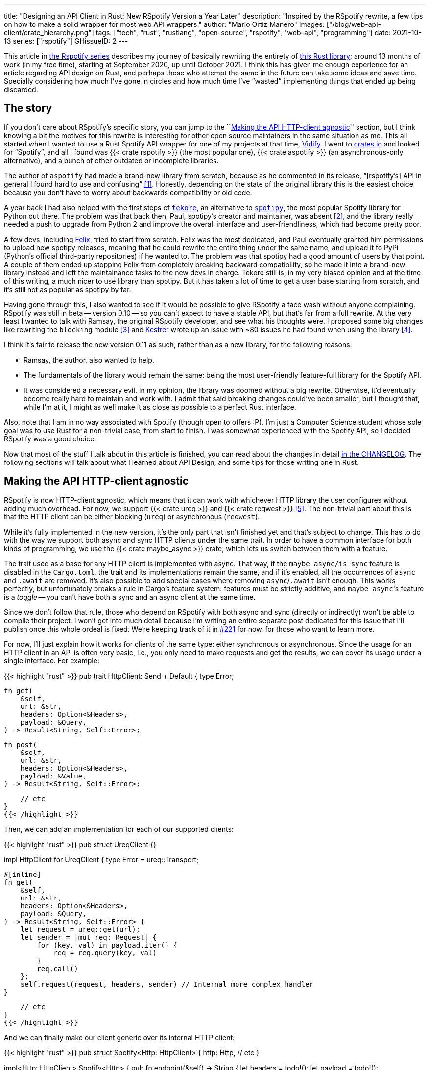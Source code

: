 ---
title: "Designing an API Client in Rust: New RSpotify Version a Year Later"
description: "Inspired by the RSpotify rewrite, a few tips on how to make a
solid wrapper for most web API wrappers."
author: "Mario Ortiz Manero"
images: ["/blog/web-api-client/crate_hierarchy.png"]
tags: ["tech", "rust", "rustlang", "open-source", "rspotify", "web-api", "programming"]
date: 2021-10-13
series: ["rspotify"]
GHissueID: 2
---

This article in https://nullderef.com/series/rspotify[the Rspotify series]
describes my journey of basically rewriting the entirety of
https://github.com/ramsayleung/rspotify[this Rust library]; around 13 months of
work (in my free time), starting at September 2020, up until October 2021. I
think this has given me enough experience for an article regarding API design on
Rust, and perhaps those who attempt the same in the future can take some ideas
and save time. Specially considering how much I've gone in circles and how much
time I've "`wasted`" implementing things that ended up being discarded.

== The story

If you don't care about RSpotify's specific story, you can jump to the
``<<actual_start>>'' section, but I think knowing a bit the motives for this
rewrite is interesting for other open source maintainers in the same situation
as me. This all started when I wanted to use a Rust Spotify API wrapper for one
of my projects at that time, https://vidify.org/[Vidify]. I went to
https://crates.io/[crates.io] and looked for "`Spotify`", and all I found was
{{< crate rspotify >}} (the most popular one), {{< crate aspotify >}} (an
asynchronous-only alternative), and a bunch of other outdated or incomplete
libraries.

The author of `aspotify` had made a brand-new library from scratch, because as
he commented in its release, "`[rspotify's] API in general I found hard to use
and confusing`" <<aspotify-release>>. Honestly, depending on the state of the
original library this is the easiest choice because you don't have to worry
about backwards compatibility or old code.

A year back I had also helped with the first steps of
https://github.com/felix-hilden/tekore[`tekore`], an alternative to
https://github.com/plamere/spotipy[`spotipy`], the most popular Spotify library
for Python out there. The problem was that back then, Paul, spotipy's creator
and maintainer, was absent <<spotipy-absent>>, and the library really needed a
push to upgrade from Python 2 and improve the overall interface and
user-friendliness, which had become pretty poor.

A few devs, including https://github.com/felix-hilden[Felix], tried to start
from scratch. Felix was the most dedicated, and Paul eventually granted him
permissions to upload new spotipy releases, meaning that he could rewrite the
entire thing under the same name, and upload it to PyPi (Python's official
third-party repositories) if he wanted to. The problem was that spotipy had a
good amount of users by that point. A couple of them ended up stopping Felix
from completely breaking backward compatibility, so he made it into a brand-new
library instead and left the maintainance tasks to the new devs in charge.
Tekore still is, in my very biased opinion and at the time of this writing, a
much nicer to use library than spotipy. But it has taken a lot of time to get a
user base starting from scratch, and it's still not as popular as spotipy by
far.

Having gone through this, I also wanted to see if it would be possible to give
RSpotify a face wash without anyone complaining. RSpotify was still in beta --
version 0.10 -- so you can't expect to have a stable API, but that's far from a
full rewrite. At the very least I wanted to talk with Ramsay, the original
RSpotify developer, and see what his thoughts were. I proposed some big changes
like rewriting the `blocking` module <<gh-block-cleanup>> and
https://github.com/Kestrer[Kestrer] wrote up an issue with ~80 issues he had
found when using the library <<gh-meta>>.

I think it's fair to release the new version 0.11 as such, rather than as a new
library, for the following reasons:

* Ramsay, the author, also wanted to help.
* The fundamentals of the library would remain the same: being the most
  user-friendly feature-full library for the Spotify API.
* It was considered a necessary evil. In my opinion, the library was doomed
  without a big rewrite. Otherwise, it'd eventually become really hard to
  maintain and work with. I admit that said breaking changes could've been
  smaller, but I thought that, while I'm at it, I might as well make it as close
  as possible to a perfect Rust interface.

Also, note that I am in no way associated with Spotify (though open to offers
:P). I'm just a Computer Science student whose sole goal was to use Rust for a
non-trivial case, from start to finish. I was somewhat experienced with the
Spotify API, so I decided RSpotify was a good choice.

Now that most of the stuff I talk about in this article is finished, you can
read about the changes in detail
https://github.com/ramsayleung/rspotify/blob/master/CHANGELOG.md[in the
CHANGELOG]. The following sections will talk about what I learned about API
Design, and some tips for those writing one in Rust.

[[actual_start]]
== Making the API HTTP-client agnostic

RSpotify is now HTTP-client agnostic, which means that it can work with
whichever HTTP library the user configures without adding much overhead. For
now, we support {{< crate ureq >}} and {{< crate reqwest >}} <<gh-clients>>. The
non-trivial part about this is that the HTTP client can be either blocking
(`ureq`) or asynchronous (`reqwest`).

While it's fully implemented in the new version, it's the only part that isn't
finished yet and that's subject to change. This has to do with the way we
support both async and sync HTTP clients under the same trait. In order to have
a common interface for both kinds of programming, we use the {{< crate
maybe_async >}} crate, which lets us switch between them with a feature.

The trait used as a base for any HTTP client is implemented with async. That
way, if the `maybe_async/is_sync` feature is disabled in the `Cargo.toml`, the
trait and its implementations remain the same, and if it's enabled, all the
occurrences of `async` and `.await` are removed. It's also possible to add
special cases where removing `async`/`.await` isn't enough. This works
perfectly, but unfortunately breaks a rule in Cargo's feature system: features
must be strictly additive, and ``maybe_async``'s feature is a _toggle_ -- you
can't have both a sync and an async client at the same time.

Since we don't follow that rule, those who depend on RSpotify with both async
and sync (directly or indirectly) won't be able to compile their project. I
won't get into much detail because I'm writing an entire separate post dedicated
for this issue that I'll publish once this whole ordeal is fixed. We're keeping
track of it in https://github.com/ramsayleung/rspotify/issues/221[#221] for now,
for those who want to learn more.

For now, I'll just explain how it works for clients of the same type: either
synchronous or asynchronous. Since the usage for an HTTP client in an API is
often very basic, i.e., you only need to make requests and get the results, we
can cover its usage under a single interface. For example:

{{< highlight "rust" >}}
pub trait HttpClient: Send + Default {
   type Error;

    fn get(
        &self,
        url: &str,
        headers: Option<&Headers>,
        payload: &Query,
    ) -> Result<String, Self::Error>;

    fn post(
        &self,
        url: &str,
        headers: Option<&Headers>,
        payload: &Value,
    ) -> Result<String, Self::Error>;
    
    // etc
}
{{< /highlight >}}

Then, we can add an implementation for each of our supported clients:

{{< highlight "rust" >}}
pub struct UreqClient {}

impl HttpClient for UreqClient {
    type Error = ureq::Transport;

    #[inline]
    fn get(
        &self,
        url: &str,
        headers: Option<&Headers>,
        payload: &Query,
    ) -> Result<String, Self::Error> {
        let request = ureq::get(url);
        let sender = |mut req: Request| {
            for (key, val) in payload.iter() {
                req = req.query(key, val)
            }
            req.call()
        };
        self.request(request, headers, sender) // Internal more complex handler
    }

    // etc
}
{{< /highlight >}}

And we can finally make our client generic over its internal HTTP client:

{{< highlight "rust" >}}
pub struct Spotify<Http: HttpClient> {
    http: Http,
    // etc
}

impl<Http: HttpClient> Spotify<Http> {
    pub fn endpoint(&self) -> String {
        let headers = todo!();
        let payload = todo!();
        self.http.get("/some/endpoint", headers, payload)
    }
}
{{< /highlight >}}

Beware that this introduces a good amount of additional complexity which is
probably unnecessary for your own API wrapper. But this was definitely something
interesting for RSpotify: some crates that already depend on us like
https://github.com/hrkfdn/ncspot[`ncspot`] or
https://github.com/Spotifyd/spotifyd[`spotifyd`] are blocking, and others like
https://github.com/Rigellute/spotify-tui[`spotify-tui`] use async. I thought I
might as well try, and I've finally figured out how to make it work, even for
both async and sync.

We implement all of this in the crate
https://github.com/ramsayleung/rspotify/tree/master/rspotify-http[`rspotify-http`],
which I plan on https://github.com/ramsayleung/rspotify/issues/234[moving into a
separate crate] for the whole community to use once it's working as I want it
to. I think this is a pretty neat feature for an API client that will hopefully
become easier to implement in the future (and first of all work properly).

== Finding a more robust architecture

Another key refactor I worked on for RSpotify was its architecture. The Spotify
API in particular has
https://developer.spotify.com/documentation/general/guides/authorization-guide/[multiple
authorization methods] that give you access to a different set of endpoints. For
example, if you're using _client credentials_ (the most basic one), then you
can't access an endpoint to modify the user's data; you need
https://en.wikipedia.org/wiki/OAuth[OAuth information]. This used to work with
the https://doc.rust-lang.org/1.0.0/style/ownership/builders.html[_builder
pattern_], following this structure (though not exactly the same):

{{< highlight "rust" >}}
// OAuth information
let oauth = SpotifyOAuth::default()
    .redirect_uri("http://localhost:8888/callback")
    .scope("user-modify-playback-state")
    .build()
    .unwrap();

// Basic information
let creds = SpotifyClientCredentials::default()
    .client_id("this-is-my-client-id")
    .client_secret("this-is-my-client-secret")
    .build()
    .unwrap();

// Obtaining the access token
let token = get_token(&mut oauth).unwrap();

// The client itself
let spotify = Spotify::default()
    .client_credentials_manager(creds)
    .token_info(token)
    .build()
    .unwrap();

// Performing a request
spotify.seek_track(25000, None).unwrap();
{{< /highlight >}}

I wanted something more tailored towards our specific application. I think the
builder pattern is great, but it might become too verbose or confusing:

* Do we really need it for `Credentials`, which always takes the same two
  parameters?
* Which authorization method are we using above again? Currently, it's possible
  to call `seek_track` after having followed an authorization process that
  doesn't give access to it. And since we're mixing all of them under the same
  client it quickly becomes a mess, having many `Option<T>` fields that are only
  `Some` for specific authorization methods. So, what if we have a Spotify
  client for each authorization method?
* Wouldn't it be nice to have some type safety, too? The `unwrap` hurts my eyes.

After removing the builder pattern and being more explicit about the
authorization method that's being used, this is more or less what we get:

{{< highlight "rust" >}}
// OAuth information
let oauth = OAuth::new("http://localhost:8888/callback", "user-read-currently-playing");
// Basic information
let creds = Credentials::new("my-client-id", "my-client-secret");
// The client itself, now clearly with the "authorization code" method
let mut spotify = AuthCodeSpotify::new(creds, oauth);

// Obtaining the access token
spotify.prompt_for_token().unwrap();

// Performing a request
spotify.seek_track(25000, None).unwrap();
{{< /highlight >}}

And if the user wants something more advanced, they can always write this:

{{< highlight "rust" >}}
let oauth = OAuth {
    redirect_uri: "http://localhost:8888/callback",
    state: generate_random_string(16, alphabets::ALPHANUM),
    scopes: "user-read-currently-playing",
    ..Default::default()
};
{{< /highlight >}}

It's sufficient to use the regular initialization pattern for this case because
we don't even need validation. If we did, we could always just add a few setters
or checks before its usage and we're done. Ask yourself: do you really need the
builder pattern? In this case we certainly didn't.

The most complicated part of the refactor is having a client for each
authorization method, and making sure the user can only call those endpoints
they have access to. There are _many_ ways to approach this, I just had to
decide which one was the best. I gave this a lot of thought <<gh-auth>>
<<reddit-auth>>.

Having multiple clients seems trivial with inheritance, with a base from which
they can extend. In Rust, we could follow the typical "`composition over
inheritance`" principle:

{{< highlight "rust" >}}
pub struct EndpointsBase {
    http: Rc<Http> // Shared with the rest of the endpoints
}
impl EndpointsBase {
    pub fn endpoint1(&self) { self.http.get("/endpoint1") }
    pub fn endpoint2(&self) { self.http.get("/endpoint2") }
    // etc
}

pub struct EndpointsOAuth {
    token: Token,
    http: Rc<Http>
}
impl EndpointsOAuth {
    pub fn endpoint3(&self) { self.http.get_oauth("/endpoint3", self.token) }
    pub fn endpoint4(&self) { self.http.get_oauth("/endpoint4", self.token) }
    // etc
}

pub struct AuthCodeSpotify(EndpointsBase, EndpointsOAuth);
impl AuthCodeSpotify {
    pub fn authenticate(&self) { /* ... */ }

    pub fn base(&self) -> &EndpointsBase { &self.0 }
    pub fn oauth(&self) -> &EndpointsOAuth { &self.1 }
}
{{< /highlight >}}

The user can then write `spotify.base().endpoint1()` or
`spotify.oauth().endpoint3()` to access the endpoints in their different groups.
However, all of them have to share a single HTTP client and other information
such as the config or the token, so we have to use something like `Rc`. We can
improve this by taking ideas from {{< crate aspotify >}}, another popular crate
for the Spotify API, which groups up the endpoints by categories. Their endpoint
groups take a reference to the client itself instead, which is pretty neat and
works just as well:

.https://play.rust-lang.org/?version=stable&mode=debug&edition=2018&gist=6cce195451518fcf644e7506ca7b51b2[Simplified from the working example on the Rust playground]
{{< highlight "rust" >}}
pub trait Spotify {
    fn get_http(&self) -> &Http;
    fn get_token(&self) -> &Token;
}

pub struct EndpointsBase<'a, S: Spotify>(&'a S);
impl<S: Spotify> EndpointsBase<'_, S> {
    pub fn endpoint1(&self) { self.0.get_http().get("/endpoint1") }
    pub fn endpoint2(&self) { self.0.get_http().get("/endpoint2") }
    // etc
}

pub struct EndpointsOAuth<'a, S: Spotify>(&'a S);
impl<S: Spotify> EndpointsOAuth<'_, S> {
    pub fn endpoint3(&self) { self.0.get_http().get_oauth("/endpoint3", self.0.get_token()) }
    pub fn endpoint4(&self) { self.0.get_http().get_oauth("/endpoint4", self.0.get_token()) }
    // etc
}

pub struct AuthCodeSpotify {
    pub http: Http,
    pub token: Token
}
impl Spotify for AuthCodeSpotify {
    fn get_http(&self) -> &Http { &self.http }
    fn get_token(&self) -> &Token { &self.token }
}
impl AuthCodeSpotify {
    pub fn authenticate(&self) { /* ... */ }

    pub fn base(&self) -> EndpointsBase<'_, Self> { EndpointsBase(self) }
    pub fn oauth(&self) -> EndpointsOAuth<'_, Self> { EndpointsOAuth(self) }
}
{{< /highlight >}}

However, you might think using just `spotify.endpoint1()` instead of
`spotify.base().endpoint1()` is more suitable for your particular API client.
The only way to do that would be to delegate every single endpoint manually into
the main client. Some people use `Deref` and `DerefMut` in order to
automatically do it, but that's a common anti-pattern <<deref-antipattern>>.

I tried different approaches, and my favorite ended up being a trait-based
interface. All you need is a couple traits with the endpoint implementations,
which require a getter to the HTTP client or similars:

.https://play.rust-lang.org/?version=stable&mode=debug&edition=2018&gist=901e41d16172e17368328c5a7744f673[Simplified from the working example on the Rust playground]
{{< highlight "rust" >}}
pub trait EndpointsBase {
    fn get_http(&self) -> &Http;

    fn endpoint1(&self) { self.get_http().get("/endpoint1") }
    fn endpoint2(&self) { self.get_http().get("/endpoint2") }
    // etc
}

pub trait EndpointsOAuth: EndpointsBase {
    fn get_token(&self) -> &Token;

    fn endpoint3(&self) { self.get_http().get_oauth("/endpoint3", self.get_token()) }
    fn endpoint4(&self) { self.get_http().get_oauth("/endpoint4", self.get_token()) }
    // etc
}

pub struct AuthCodeSpotify(Http, Token);
impl AuthCodeSpotify {
    pub fn authenticate(&self) { /* ... */ }
}
impl EndpointsBase for AuthCodeSpotify {
    fn get_http(&self) -> &Http { &self.0 }
}
impl EndpointsOAuth for AuthCodeSpotify {
    fn get_token(&self) -> &Token { &self.1 }
}
{{< /highlight >}}

This way, as long as the user has these traits in scope, they can access the
endpoints with just `spotify.endpoint1()`. We can make that easier by including
a https://stackoverflow.com/questions/36384840/what-is-the-prelude[prelude] in
the library with these traits, so that all the user has to do is `use
rspotify::prelude::*`. Another big advantage this provides is that it's
extremely flexible. The user can declare their own client and implement its
internal functionality themselves, while still having access to the endpoints,
which is the boring task that probably doesn't need customization. And even if
they wanted to, they could just override the trait implementation.

The main issue with the trait-based solution is that you can't use `\-> impl
Trait` in trait methods as of Rust 1.55 <<trait-ret-impl>>. We unfortunately
need these, specially with asynchronous clients, because async trait methods are
`\-> impl Future` after all. For now, we can work around it by erasing the types
with the {{< crate async-trait >}} crate. Supposedly, this will be temporary
until GATs are implemented, which isn't too far off <<gats>>.

Both of these solutions also make it hard to have private functions in the base
client, because the shared parts are in a trait. We don't really want the user
to have access to the methods `get` or `get_oauth`. It's defined in the
client/trait because it's useful for every client, but for the end user it's
just noise in the documentation. This isn't that much of a big deal because you
can just declare the item with `#[doc(hidden)]` so that it doesn't appear in the
documentation.

So yeah, there are no _perfect_ solutions, but these are two of the best ones I
could find. The choice is up to the designer of the library and their needs.
Having multiple clients let us implement PKCE Authentication for RSpotify quite
easily <<gh-pkce>>, so it's worth it in the end anyway. Our final architecture
looks like this:

.Diagram by Ramsay
image::/blog/web-api-client/trait_hierarchy.png[align=center]

== Configuration

=== Runtime over compile-time

There are a few parts of the Spotify client that can be customized by the user.
Previously, these were just fields of the main client, but since we now have
multiple clients, it might be worth moving into a separate struct to avoid
duplication.

Anyhow, one of our fails was attempting to use features instead of the `Config`
struct for configuration, on the assumption that features would be more
performant:

.Which is faster?
{{< highlight "rust" >}}
if self.config.cached_token {
    println!("Saving cache token to the file!");
}

#[cfg(feature = "cached_token")]
{
    println!("Saving cache token to the file!");
}
{{< /highlight >}}

Turns out that both of these are usually compiled to the same machine code
anyway. Since `self.config.cached_token` is most times specified as a constant,
optimizing it away is one of the more basic tasks a compiler can do. Features
are drastically less flexible and harder to use than runtime variables, so
before introducing one you should really think about it. Apart from the fact
that you obviously can't use features at runtime (which is a possible use-case
here), they are applied globally, so you can't have two different clients, one
with cached tokens and another without them. In order to take this decision I
actually wrote an entire article about it, so
https://nullderef.com/blog/rust-features/[check it out if you want more
details].

Even though it's basic, I keep forgetting about this: don't get obsessed with
performance. As you add new features to the crate, it's completely natural that
some overheads are introduced here and there. And even then, they might not even
be noticeable. First of all get that new feature working. Then, measure the real
effect on performance. And finally, if it's more than you expected, then
actually think about optimizing it.

One correct usage would be our new `cli` feature. We have some utilities for
command-line programs, such as prompting for the user's credentials. However,
not everyone needs these, such as servers, and it introduced the {{< crate
webbrowser >}} dependency and a few unnecessary functions. So we decided to move
this into a separate feature for those interested, which is disabled by default.

=== Sane defaults

On the topic of configuration, it's important to have sane defaults as well.
This is highly subjective, but I prefer to do as little as possible under the
hood _without the user knowing about it_. When initializing a client we used to
automatically try to read from the environment variables. If that didn't work
then we tried to use the default values or we just panicked in the builder:

{{< highlight "rust" >}}
let creds = SpotifyClientCredentials::default() // this reads the env variables
    .client_id("this-is-my-client-id")
    .client_secret("this-is-my-client-secret")
    .build()
    .unwrap();
{{< /highlight >}}

This is a pretty useful feature, but we can't be sure the writer/reader of the
code knows about it, and it could potentially cause unintended behaviour.
Instead, we can just have a `default` method that does nothing special, which is
what the user would expect, and also `from_env`, which _explicitly_ tells us
what it does:

{{< highlight "rust" >}}
let creds = SpotifyClientCredentials::from_env() // this reads the env variables
    .client_id("this-is-my-client-id")
    .client_secret("this-is-my-client-secret")
    .build()
    .unwrap();
{{< /highlight >}}

== Flexibility

=== Taking borrowed/generic parameters

Friendly reminder: generally, it's better to take a `&str` than a `String` in a
function <<str-param>> <<gh-iterators>>. The same thing applies to the owned
type `Vec<T>`; it's probably a better idea to take a `&[T]` instead, or the even
more fancy `impl IntoIterator<Item = T>`. The last option makes it possible to
pass iterators to the function without requiring a `collect`, which not only is
more user-friendly, but also avoids a memory allocation. Its only downside is
that the function signatures become a bit uglier, and all the consequences of
using generics. Either of these options are fine, really, so it's up to you.

=== Optional parameters

Similarly, if the functions in your library frequently include optional
parameters (i.e., of type `Option<T>`), you might want to consider other ways to
handle them. In our case, we were using generics with `Into<Option<T>>` in order
to not have to wrap the parameters in `Some` when passing them to the function,
but it wasn't consistent. We finally agreed that using plain `Option<T>` was
good enough because it simplifies the function definition in the docs and it's
less magic <<gh-optional-params>>. But the important part is that we made it
_consistent_; the decision itself between `Into<Option<T>>` or `Option<T>`
wasn't that important. After doing research about this topic, I wrote up an
article with more details https://nullderef.com/blog/rust-parameters/[here], in
case you want to learn more.

=== Splitting up into multiple crates

Another cool idea that promotes flexibility is separating the wrapper into
multiple crates. In RSpotify, we now have a total of four of them:

* `rspotify-http`: the multi-HTTP client abstraction, which I plan on making
  more generic and moving into a separate crate for everyone to use
  <<gh-http-universal>>
* `rspotify-macros`: a small crate with macros
* `rspotify-model`: the full model for the RSpotify crate
* `rspotify`: the implementation of the clients

.Diagram by Ramsay
image::/blog/web-api-client/crate_hierarchy.png[align=center]

The most important one here is splitting up the wrapper into the model and the
clients. The model is generic enough that it can be used by any client, even
outside RSpotify. Some users have to implement their own custom clients for
different reasons, and pulling our model helps to avoid lots of complexity and
maintainance work <<model-separation>>. It can also be shared with other public
crates, such as `aspotify`, and join forces in keeping the model up to date
<<gh-aspotify-share>>.

== Documentation

=== Introducing how to use the crate

This might be obvious to some, but it isn't enough to document every single
public item in your library. You also have to introduce the user how to work
with it in the top-level documentation. Some ideas:

* List the goals, current and future features of the crate, and things you don't
  plan working on. Perhaps also add a comparison with similar crates; these are
  usually super helpful.
* Write a small getting started guide, explaining the most important items in
  the crate and what they do.
* Add some notes about the architecture of your crate. This is specially useul
  to those who want to contribute. For RSpotify, Ramsay created the diagrams
  included in this article, and added more details in the
  https://github.com/ramsayleung/rspotify/blob/master/README.md[README].
* Explain the Cargo features in your crate and how to use them.
* Make sure you have a few examples working. It's the easiest way to get
  started, in my opinion.

=== Helping users upgrade

Since this change was going to break so much code, I wanted to make sure that
the upgrade is as less painful as possible. This can be achieved in many ways:

* Make sure you prove why these breaking changes are actually necessary. It will
  feel like less of a waste of time to the user.
* Include a
  https://github.com/ramsayleung/rspotify/blob/master/CHANGELOG.md[changelog],
  either as an indepent file, or in the release notes. In RSpotify, we make
  habit of adding a new line to the changelog for every release that includes a
  new feature or breaking changes. To be honest, in our case it's turned out
  quite messy because we had _so many changes_, but in a regular update it
  should be nicer to read.
* It might be a good idea to
  https://github.com/ramsayleung/rspotify/issues/218[create an issue in your
  repository] where you provide help directly to those who try to upgrade and
  have problems with it.

== Macros

Macros in Rust are pretty cool! But you don't want to overdo them either. In
`rspotify` we frequently had to build hashmaps or JSON objects; at least once
per endpoint. Some of the parameters in the endpoints were mandatory, and others
optional (passed as an `Option`):

{{< highlight "rust" >}}
let mut params = Query::with_capacity(3);
params.insert("ids", ids);
params.insert("limit", limit.to_string());
if let Some(ref market) = market {
    params.insert("market", market.as_ref());
}
{{< /highlight >}}

I first tried to simplify this by using macros to their full strength, so my
initial attempts looked like this:

{{< highlight "rust" >}}
let params = build_map! {
    ids,
    limit => limit.to_string(),
    optional market => market.as_ref(),
};
{{< /highlight >}}

Or this:

{{< highlight "rust" >}}
let params = build_map! {
    ids,
    limit => limit.to_string(),
    Some(market) => market.as_ref()
};
{{< /highlight >}}

Yes, they are _very_ concise and we remove a lot of boilerplate, but they're bad
for two reasons:

* There's too much magic going on:
** They turn the `ids`/`limit`/`market` identifiers into a string with
   https://doc.rust-lang.org/std/macro.stringify.html[`stringify!`] and use that
   as the key for the hashmap insertion.
** In the expression to the right of an optional parameter, its value isn't
   treated as an `Option` anymore; there's a hidden `if let Some(market)`.
* The syntax is weird. In order to understand them correctly, you'd probably
  have to look up their documentation and read it first.

The final design <<gh-macros>> still reduces the boilerplate needed in each
endpoint considerably, but there's no magic going on. It's basically the same as
a regular hashmap builder macro like you'd find on
https://docs.rs/maplit/1.0.2/maplit/[`maplit`], and the macro doesn't hide
anything:

{{< highlight "rust" >}}
let params = build_map! {
    "ids": ids,
    "limit": limit.to_string(),
    optional "market": market.map(|x| x.as_ref()),
};
{{< /highlight >}}

Anyhow, we might remove it in the future, since this syntax will soon work as
well <<hashmap-new>>:

{{< highlight "rust" >}}
HashMap::from([
  (k1, v1),
  (k2, v2)
]);
{{< /highlight >}}

== Other goodies

Some new features we added to RSpotify that might be of interest specifically
for other web API wrappers:

=== Cached and self-refreshing tokens

Cached tokens are automatically saved into a file, encoded for example in JSON,
and then attempted to be loaded again when restarting the application.

Before making a request, self-refreshing tokens check if they are expired, and
in that case perform the re-authorization process automatically.

[.text-center]
{{< gh issue "ramsayleung/rspotify" 223 "Implement cache token and refresh token" >}} 

=== Type-safe wrappers for ID types

In the Spotify API, items such as artists or tracks are identified by a unique
ID string. The URI is the ID, but prefixed by its type, for example
`spotify:track:4cOdK2wGLETKBW3PvgPWqT`.

Many endpoints previously took the URI parameters as a String. That meant we had
to manually check that their type were what we were expecting, and also that
they were valid (they're usually made up of alphanumeric characters).

Instead, we now have an `Id` trait and structs that implement it, like
`ArtistId` or `TrackId`, keeping its type known at compile time and also at
runtime with `dyn Id`. If you take a `TrackId` as a parameter, then you already
know its type, and that its contents are valid, so you're ready to use it.

[.text-center]
{{< gh pr "ramsayleung/rspotify" 161 "Initial id type proposal" >}} and
{{< gh pr "ramsayleung/rspotify" 244 "Fix IDs v4" >}}

=== Automatic pagination

Many API servers have paginated replies for large lists. Instead of sending a
huge object, it splits it up into multiple packets, and sends them one by one
along with an index to the position in the list. Then, the user can stop
requesting them at any time and potentially only end up using a portion of that
originally huge object.

In Rust, this can be abstracted away very naturally with
https://doc.rust-lang.org/std/iter/trait.Iterator.html[iterators] in sync
programs, and
https://rust-lang.github.io/async-book/05_streams/01_chapter.html[streams] for
async. The latter can be implemented easily in your crate thanks to {{< crate
async_stream >}}.

[.text-center]
{{< gh issue "ramsayleung/rspotify" 124 "Add unlimited endpoints" >}}

=== Simplify wrapper model objects

Due to how JSON works, sometimes an object will always have a single field:

{{< highlight "javascript" >}}
{
    "many_artists": [
        {
            // ..
        },
        // ...
    ]
}
{{< /highlight >}}

In that case, instead of just deserializing that object with {{< crate serde >}}
and returning it to the user, you can just return that one field in the object:

{{< highlight "rust" >}}
#[derive(Deserialize)]
struct ArtistCollection {
    many_artists: Vec<Artists>
}

// Before
fn endpoint() -> Result<ArtistCollection> {
    let response = request();
    serde_json::from_str(response)
}

// After
fn endpoint() -> Result<Vec<Artists>> {
    let response = request();
    serde_json::from_str::<ArtistCollection>(response).map(|x| x.many_artists)
}
{{< /highlight >}}

[.text-center]
{{< gh issue "ramsayleung/rspotify" 149 "The way to reduce wrapper object" >}}

== Measuring the changes

Since this release changed so much stuff and took so long, I wanted to get a
detailed comparison between v0.10 and v0.11 for different aspects of the
library -- not just performance.

The full source for these benchmarks is available at the
https://github.com/marioortizmanero/rspotify-bench[marioortizmanero/rspotify-bench]
repository. Note that I had to apply a small patch to the v0.10 version because
by now it didn't work correctly.

=== Statistics

Some parts of RSpotify can be analyzed statically, such as the lines of code
that will need to be maintained, or its number of dependencies:

.Results example as of 2021-10-12
|===
|Version |Rust LoC |Dependencies in tree |Dependencies in tree (all features)

|0.10.0 |11281 |132 |141

|master |7525 |101 |123
|===

The Lines of Code in the old version were quite bloated because of the
`blocking` module, which was a copy-paste of the async client. Still, these were
lines that needed to be maintained, so they count just as much. On the other
hand, we now have a much more extensive set of tests and new features that add
up. In total, we have about 33% less lines to be maintained.

The number of dependencies has decreased both by default and with all the
features enabled. We cleaned up a lot of them and tried to keep the defaults
leaner <<gh-cleanup>>. Since the new version adds more features such as PKCE, we
even had to add new dependencies like {{< crate sha2 >}}, but it's still a clear
win.

=== Execution time

The execution benchmarks use
https://github.com/bheisler/criterion.rs[Criterion], with a total of 100
iterations on my Dell Vostro 5481 laptop, or more specifically, Intel i5-8265U
(8) @ 3.900GHz. The full reports are available in the `report` directory of each
benchmark.

Taking a look at the Criterion reports, it seems that the Spotify API doesn't
intentionally slow down responses when it's being "`spammed`", so it should be
fine in that regard:

image::/blog/web-api-client/iterations.png[align=center]

Note that comparing the blocking clients for now is unfair, because instead of
using `reqwest::blocking`, now it's `ureq`. Furthermore, the async and sync
versions can't be compared either, since the former requires setting up the
tokio runtime and a bunch of other stuff.

The asynchronous clients in both versions should give a rough idea of the actual
differences, though you can tell it's just a quick benchmark, and the results
shouldn't be taken too seriously in the first place:

.Results example as of 2021-10-12
[width="100%",cols="^16%,^16%,^17%,^16%,^15%,^20%",options="header",]
|===
|Version |Debug Compilation Time (s) |Release Compilation Time (s)
|Benchmarking Time (ms/iter) |Release Binary Size (MB) |Release Stripped
Binary Size (MB)
|0.10, blocking |72.7 |126.2 |271.3 |9.9 |4.9

|0.10, async |72.2 |115.7 |428.0 |11 |5.2

|0.11, blocking (ureq) |38.5 |55.9 |503.6 |7.3 |2.6

|0.11, async (reqwest) |51.014 |86.594 |432.49 |8.5 |4.0
|===

I also wanted to reflect the compilation time, since it's a possibility that we
have less dependencies, but of larger size. The results show that this isn't the
case, since it takes 29% less time to build in debug mode, and 25% less time in
release mode.

In terms of execution time, I didn't expect it to be any better. Even though the
architecture and implementation is cleaner, some of the new features introduce
noticeable overhead. For example, now that we have automatically refreshing
tokens, the `Token` has to be saved in an `Arc<Mutex<T>>`, which means we're
locking and unlocking at least once per request. Still, the difference is
negligible: just a 1% increase.

The cleanup and all these dependencies we removed mean that the resulting binary
is also smaller, and by a lot: there's a 23% decrease in its size.

== Special thanks

This release has been possible thanks to:

// TODO: add their contributions

* https://github.com/ramsayleung[@ramsayleung]
* https://github.com/kstep[@kstep]
* https://github.com/hellbound22[@hellbound22]
* https://github.com/Qluxzz[@Qluxzz]
* https://github.com/icewind1991[@icewind1991]
* https://github.com/aramperes[@aramperes]
* https://github.com/Sydpy[@Sydpy]
* https://github.com/arlyon[@arlyon]
* https://github.com/flip1995[@flip1995]
* https://github.com/Rigellute[@Rigellute]

I'm specially grateful towards Ramsay, who apart from contributing many of the
features I listed here, read and reviewed _every single one of my issues and
pull requests_. I've learned how important it is to have a second opinon, and
someone else who proofreads everything before you merge dumb stuff into
`master`. Note that I _did_ proofread my own ideas and pull requests, but there
are some things that you just don't notice on time, as much as you try to. This
is a problem that I think is particularly relevant in open source. I personally
had worked on projects alone most of the time, and the difference is huge. I
would suggest everyone to try to join forces with at least one more person when
working in side projects.

That's all! I hope this post provided insightful information and that you
learned something from it. Remember that you can leave a comment at the bottom
in case you want to discuss it.

Lots of love, +
Mario

[bibliography]
== References

- [[[aspotify-release,   1]]]
  https://www.reddit.com/r/rust/comments/ehz66s/aspotify_an_asynchronous_rust_spotify_web_api/[aspotify:
  An asynchronous Rust Spotify web API client - r/rust]
- [[[spotipy-absent,     2]]] {{< gh issue "plamere/spotipy" 387 "Is under development?" >}}
- [[[gh-block-cleanup,   3]]] {{< gh issue "ramsayleung/rspotify" 112 "Cleaning up the blocking module" >}}
- [[[gh-meta,            4]]] {{< gh issue "ramsayleung/rspotify" 127 "Meta-Issue" >}}
- [[[gh-clients,         5]]] {{< gh pr "ramsayleung/rspotify" 129 "Multiple clients via features" >}}
- [[[gh-auth,            6]]] {{< gh issue "ramsayleung/rspotify" 173 "Restructure the authentication process" >}}
- [[[reddit-auth,        7]]]
  https://www.reddit.com/r/rust/comments/lkdw6o/designing_a_new_architecture_for_rspotify_based/[Designing
  a new architecture for RSpotify based on trait inheritance, need opinions -
  Reddit]
- [[[deref-antipattern,  8]]]
  https://github.com/rust-unofficial/patterns/blob/main/anti_patterns/deref.md[`Deref`
  polymorphism]
- [[[trait-ret-impl,     9]]]
  https://stackoverflow.com/questions/39482131/is-it-possible-to-use-impl-trait-as-a-functions-return-type-in-a-trait-defini[Is
  it possible to use `impl Trait` as a function's return type in a trait
  definition? - StackOverFlow]
- [[[gats,              10]]] {{< gh issue "rust-lang/rust" 4426 "Tracking issue for generic associated types (GAT)" >}}
- [[[gh-pkce,           11]]] {{< gh issue "ramsayleung/rspotify" 150 "Authorization Code Flow with Proof Key for Code Exchange (PKCE) is missing" >}}
- [[[str-param,         12]]]
  https://hermanradtke.com/2015/05/03/string-vs-str-in-rust-functions.html[String
  vs &str in Rust functions - hermanradtke.com]
- [[[gh-iterators,      13]]] {{< gh pr "ramsayleung/rspotify" 206 "Pass parameters by reference and use iterators wherever possible" >}}
- [[[gh-optional-params,14]]] {{< gh issue "ramsayleung/rspotify" 134 "Optional parameters" >}}
- [[[gh-http-universal, 15]]] {{< gh issue "ramsayleung/rspotify" 234 "Use an external HTTP universal interface instead of `rspotify-http`" >}}
- [[[model-separation,  16]]] {{< gh pr "ramsayleung/rspotify" 191 "Move model into a separate rspotify-model crate" >}}
- [[[gh-aspotify-share, 17]]] {{< gh issue "KaiJewson/aspotify" 14 "Sharing the model with rspotify-model" >}}
- [[[gh-macros,         18]]] {{< gh pr "ramsayleung/rspotify" 202 "Remove RSpotify default parameters and add parameter macros" >}}
- [[[hashmap-new,       19]]]
  https://twitter.com/mgattozzi/status/1447983152669020160?t=jAGevaOOh___cWGERcLLgQ[New
  hashmap constructor - @gmattozzi, Twitter]
- [[[gh-cleanup,        20]]] {{< gh issue "ramsayleung/rspotify" 108 "Reducing rspotify's core dependencies" >}}
